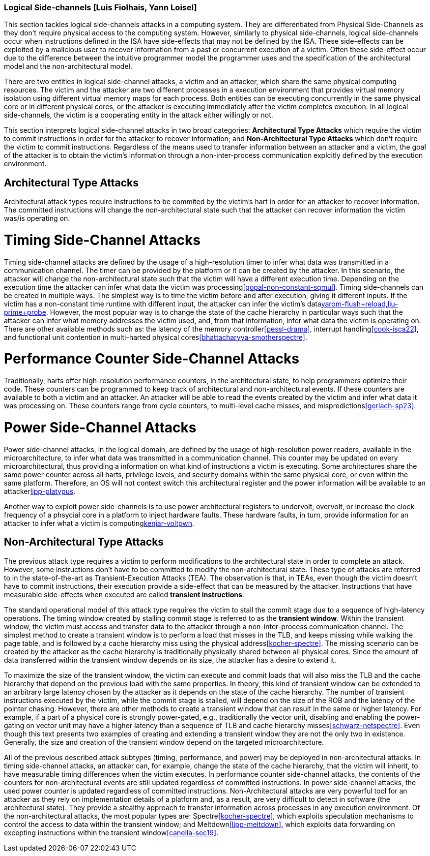 [[chapter_2_section_2d]]

=== Logical Side-channels [Luis Fiolhais, Yann Loisel]

This section tackles logical side-channels attacks in a computing system. They
are differentiated from Physical Side-Channels as they don’t require physical
access to the computing system. However, similarly to physical side-channels,
logical side-channels occur when instructions defined in the ISA have
side-effects that may not be defined by the ISA. These side-effects
can be exploited by a malicious user to recover information from a past or
concurrent execution of a victim. Often these side-effect occur due to the
difference between the intuitive programmer model the programmer uses and the
specification of the architectural model and the non-architectural model.

There are two entities in logical side-channel attacks, a victim and an attacker,
which share the same physical computing resources. The victim and the attacker
are two different processes in a execution environment that provides virtual
memory isolation using different virtual memory maps for each process. Both
entities can be executing concurrently in the same physical core or in different
physical cores, or the attacker is executing immediately after the victim completes
execution. In all logical side-channels, the victim is a cooperating entity in
the attack either willingly or not.

This section interprets logical side-channel attacks in two broad categories:
*Architectural Type Attacks* which require the victim to commit instructions
in order for the attacker to recover information; and *Non-Architectural Type
Attacks* which don't require the victim to commit instructions. Regardless of
the means used to transfer information between an attacker and a victim, the
goal of the attacker is to obtain the victim's information through a
non-inter-process communication explcitly defined by the execution
environment.

== Architectural Type Attacks
Architectural attack types require instructions to be commited by the victim's
hart in order for an attacker to recover information. The committed instructions
will change the non-architectural state such that the attacker can recover
information the victim was/is operating on.

= Timing Side-Channel Attacks
Timing side-channel attacks are defined by the usage of a high-resolution timer
to infer what data was transmitted in a communication channel. The timer
can be provided by the platform or it can be created by the attacker. In this
scenario, the attacker will change the non-architectural state such that the
victim will have a different execution time. Depending on the execution time
the attacker can infer what data the victim was processing<<gopal-non-constant-sqmul,>>. Timing
side-channels can be created in multiple ways. The simplest way is to time
the victim before and after execution, giving it different inputs. If the
victim has a non-constant time runtime with different input, the attacker can
infer the victim's data<<gruss-flush+flush,yarom-flush+reload,liu-prime+probe>>.
However, the most popular way is to change the state
of the cache hierarchy in particular ways such that the attacker can infer what
memory addresses the victim used, and, from that information, infer what data
the victim is operating on. There are other available methods such as: the
latency of the memory controller<<pessl-drama>>, interrupt handling<<cook-isca22>>,
and functional unit contention in multi-harted physical cores<<bhattacharyya-smotherspectre>>.

= Performance Counter Side-Channel Attacks
Traditionally, harts offer high-resolution performance counters, in the
architectural state, to help programmers optimize their code. These counters
can be programmed to keep track of architectural and non-architectural events.
If these counters are available to both a victim and an attacker. An attacker
will be able to read the events created by the victim and infer what data it
was processing on. These counters range from cycle counters, to multi-level
cache misses, and mispredictions<<gerlach-sp23>>.

= Power Side-Channel Attacks
Power side-channel attacks, in the logical domain, are defined by the usage of
high-resolution power readers, available in the microarchitecture, to infer
what data was transmitted in a communication channel. This counter may be
updated on every microarchitectural, thus providing a information on what kind
of instructions a victim is executing. Some architectures share the same power
counter across all harts, privilege levels, and security domains within the
same physical core, or even within the same platform. Therefore, an OS will
not context switch this architectural register and the power information will
be available to an attacker<<kogler-collider+power,lipp-platypus>>.

Another way to exploit power side-channels is to use power architectural
registers to undervolt, overvolt, or increase the clock frequency of a phsycial
core in a platform to inject hardware faults. These hardware faults, in turn,
provide information for an attacker to infer what a victim is
computing<<qiu-voltjockey,kenjar-voltpwn>>.

== Non-Architectural Type Attacks
The previous attack type requires a victim to perform modifications to
the architectural state in order to complete an attack. However, some
instructions don’t have to be committed to modify the non-architectural state.
These type of attacks are referred to in the state-of-the-art as Transient-Execution
Attacks (TEA). The observation is that, in TEAs, even though the victim doesn't
have to commit instructions, their execution provide a side-effect that can be measured
by the attacker. Instructions that have measurable side-effects when executed are called
*transient instructions*.

The standard operational model of this attack type requires the
victim to stall the commit stage due to a sequence of high-latency operations.
The timing window created by stalling commit stage is referred to as the *transient window*.
Within the transient window, the victim must access and transfer data to the attacker through
a non-inter-process communication channel.
The simplest method to create a transient window is to perform a load that misses in the TLB,
and keeps missing while walking the page table, and is followed by a cache hierarchy miss using
the physical address<<kocher-spectre>>. The missing scenario can be created by the attacker as
the cache hierarchy is traditionally physically shared between all physical cores.
Since the amount of data transferred within the transient window depends on its size, the
attacker has a desire to extend it.

To maximize the size of the transient window, the victim can execute and commit loads that will
also miss the TLB and the cache hierarchy that depend on the previous load with the same
properties. In theory, this kind of transient window can be extended to an arbitrary
large latency chosen by the attacker as it depends on the state of the cache hierarchy. The number
of transient instructions executed by the victim, while the commit stage is stalled, will depend on
the size of the ROB and the latency of the pointer chasing. However, there are other methods to
create a transient window that can result in the same or higher latency. For example, if a part
of a physical core is strongly power-gated, e.g., traditionally the vector unit, disabling and
enabling the power-gating on vector unit may have a higher latency than a sequence of TLB and cache
hierarchy misses<<schwarz-netspectre>>. Even though this text presents two examples of creating and
extending a transient window they are not the only two in existence. Generally, the size and
creation of the transient window depend on the targeted microarchitecture.

All of the previous described attack subtypes (timing, performance, and power) may be
deployed in non-architectural attacks. In timing side-channel attacks, an attacker can, for
example, change the state of the cache hierarchy, that the victim will inherit, to have measurable
timing differences when the victim executes. In performance counter side-channel attacks,
the contents of the counters for non-architectural events are still updated regardless of
committed instructions. In power side-channel attacks, the used power counter is updated regardless
of committed instructions. Non-Architectural attacks are very powerful tool for an attacker as
they rely on implementation details of a platform and, as a result, are very difficult to detect
in software (the architectural state). They provide a stealthy approach to transfer information
across processes in any execution environment. Of the non-architectural attacks, the most popular
types are: Spectre<<kocher-spectre>>, which exploits speculation mechanisms to control the
access to data within the transient window; and Meltdown<<lipp-meltdown>>, which exploits data
forwarding on excepting instructions within the transient window<<canella-sec19>>.

